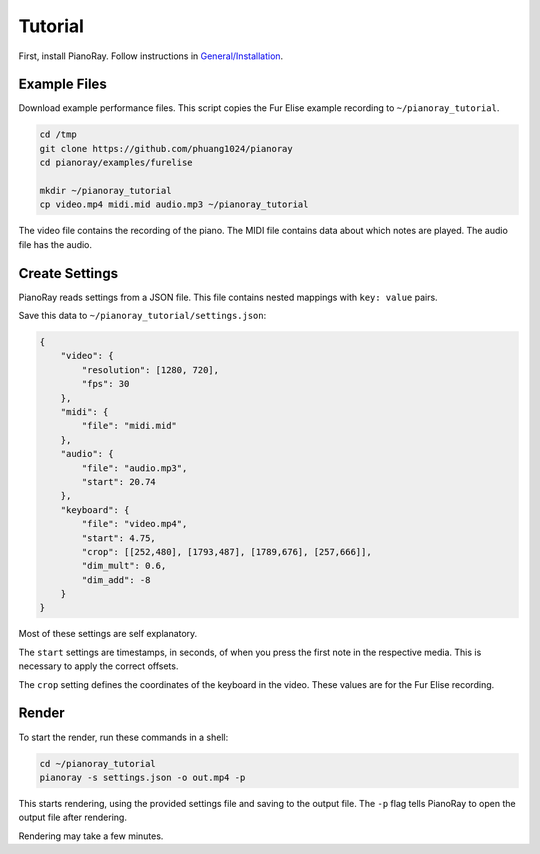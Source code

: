 Tutorial
========

First, install PianoRay. Follow instructions in
`General/Installation <../general/install.html>`__.

Example Files
-------------

Download example performance files. This script copies the Fur Elise example
recording to ``~/pianoray_tutorial``.

.. code-block:: bash

   cd /tmp
   git clone https://github.com/phuang1024/pianoray
   cd pianoray/examples/furelise

   mkdir ~/pianoray_tutorial
   cp video.mp4 midi.mid audio.mp3 ~/pianoray_tutorial

The video file contains the recording of the piano. The MIDI file contains
data about which notes are played. The audio file has the audio.

Create Settings
---------------

PianoRay reads settings from a JSON file. This file contains nested mappings
with ``key: value`` pairs.

Save this data to ``~/pianoray_tutorial/settings.json``:

.. code-block:: bash

   {
       "video": {
           "resolution": [1280, 720],
           "fps": 30
       },
       "midi": {
           "file": "midi.mid"
       },
       "audio": {
           "file": "audio.mp3",
           "start": 20.74
       },
       "keyboard": {
           "file": "video.mp4",
           "start": 4.75,
           "crop": [[252,480], [1793,487], [1789,676], [257,666]],
           "dim_mult": 0.6,
           "dim_add": -8
       }
   }

Most of these settings are self explanatory.

The ``start`` settings are timestamps, in seconds, of when you press the first
note in the respective media. This is necessary to apply the correct offsets.

The ``crop`` setting defines the coordinates of the keyboard in the video.
These values are for the Fur Elise recording.

Render
------

To start the render, run these commands in a shell:

.. code-block:: bash

   cd ~/pianoray_tutorial
   pianoray -s settings.json -o out.mp4 -p

This starts rendering, using the provided settings file and saving to the
output file. The ``-p`` flag tells PianoRay to open the output file after
rendering.

Rendering may take a few minutes.
